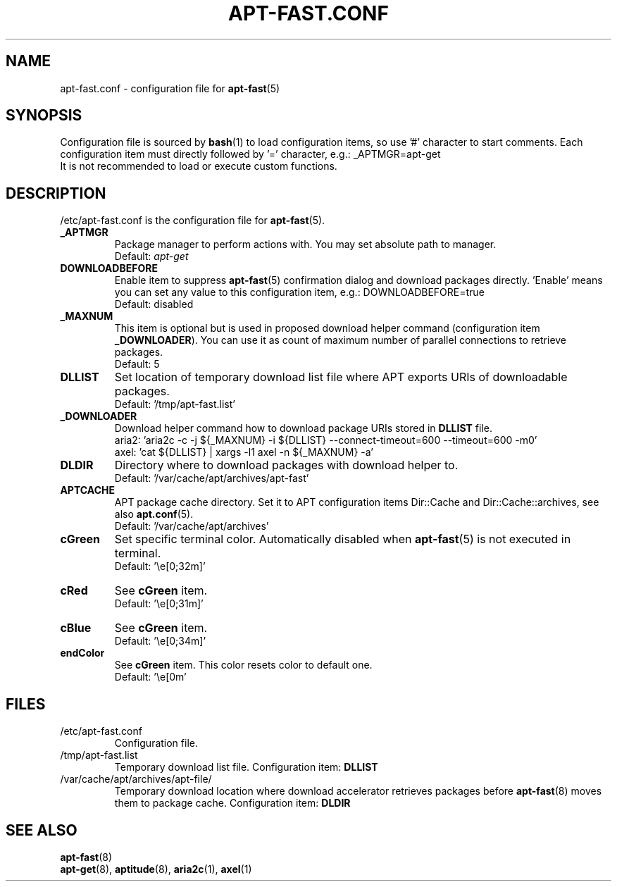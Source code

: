 '\"
.\" Man page for apt-fast.conf
.\"
.\" Copyright: 2012, Dominique Lasserre <lasserre.d@gmail.com>
.\"
.\" You may distribute this file under the terms of the GNU General
.\" Public License as published by the Free Software Foundation; either
.\" version 3 of the License, or (at your option) any later version.
.\"
.TH "APT\-FAST.CONF" "5" "2012-06-01" "apt\-fast 1.6.5" "apt\-fast Manual"
.SH "NAME"
.LP
apt\-fast.conf \- configuration file for \fBapt\-fast\fR(5)
.SH "SYNOPSIS"
Configuration file is sourced by \fBbash\fR(1) to load configuration items, so
use '#' character to start comments. Each configuration item must directly
followed by '=' character, e.g.: _APTMGR=apt-get
.br
It is not recommended to load or execute custom functions.
.SH "DESCRIPTION"
.LP
/etc/apt-fast.conf is the configuration file for \fBapt\-fast\fR(5).
.TP
\fB_APTMGR\fR
Package manager to perform actions with. You may set absolute path to manager.
.br
Default: \fIapt\-get\fR
.TP
\fBDOWNLOADBEFORE\fR
Enable item to suppress \fBapt\-fast\fR(5) confirmation dialog and download
packages directly. 'Enable' means you can set any value to this configuration
item, e.g.: DOWNLOADBEFORE=true
.br
Default: disabled
.TP
\fB_MAXNUM\fR
This item is optional but is used in proposed download helper command
(configuration item \fB_DOWNLOADER\fR). You can use it as count of maximum
number of parallel connections to retrieve packages.
.br
Default: 5
.TP
\fBDLLIST\fR
Set location of temporary download list file where APT exports URIs of
downloadable packages.
.br
Default: '/tmp/apt-fast.list'
.TP
\fB_DOWNLOADER\fR
Download helper command how to download package URIs stored in \fBDLLIST\fR
file.
.br
aria2: 'aria2c \-c \-j ${_MAXNUM} \-i ${DLLIST} \-\-connect\-timeout=600 \-\-timeout=600 \-m0'
.br
axel:  'cat ${DLLIST} | xargs \-l1 axel \-n ${_MAXNUM} \-a'
.TP
\fBDLDIR\fR
Directory where to download packages with download helper to.
.br
Default: '/var/cache/apt/archives/apt-fast'
.TP
\fBAPTCACHE\fR
APT package cache directory. Set it to APT configuration items Dir::Cache and
Dir::Cache::archives, see also \fBapt.conf\fR(5).
.br
Default: '/var/cache/apt/archives'
.TP
\fBcGreen\fR
Set specific terminal color. Automatically disabled when \fBapt\-fast\fR(5) is
not executed in terminal.
.br
Default: '\\e[0;32m]'
.TP
\fBcRed\fR
See \fBcGreen\fR item.
.br
Default: '\\e[0;31m]'
.TP
\fBcBlue\fR
See \fBcGreen\fR item.
.br
Default: '\\e[0;34m]'
.TP
\fBendColor\fR
See \fBcGreen\fR item. This color resets color to default one.
.br
Default: '\\e[0m'
.SH "FILES"
.TP
/etc/apt\-fast.conf
Configuration file.
.TP
/tmp/apt-fast.list
Temporary download list file. Configuration item: \fBDLLIST\fR
.TP
/var/cache/apt/archives/apt-file/
Temporary download location where download accelerator retrieves packages
before \fBapt\-fast\fR(8) moves them to package cache. Configuration item:
\fBDLDIR\fR
.SH "SEE ALSO"
.LP
\fBapt-fast\fR(8)
.br
\fBapt\-get\fR(8),
\fBaptitude\fR(8),
\fBaria2c\fR(1),
\fBaxel\fR(1)
